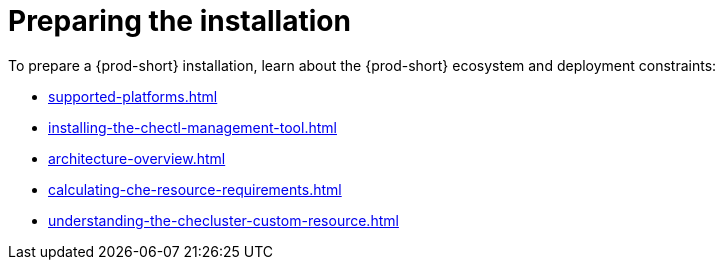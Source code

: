 :_content-type: ASSEMBLY
:description: Preparing the installation
:keywords: preparing, installation
:navtitle: Preparing the installation
:page-aliases:

[id="preparing-the-installation"]
= Preparing the installation

To prepare a {prod-short} installation, learn about the {prod-short} ecosystem and deployment constraints:

* xref:supported-platforms.adoc[]
* xref:installing-the-chectl-management-tool.adoc[]
* xref:architecture-overview.adoc[]
* xref:calculating-che-resource-requirements.adoc[]
* xref:understanding-the-checluster-custom-resource.adoc[]
